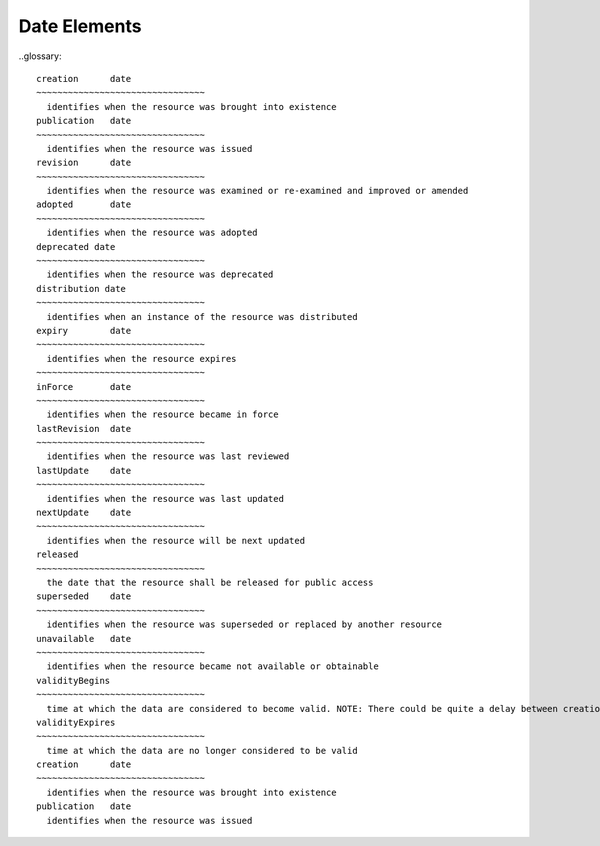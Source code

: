Date Elements 
======================

..glossary::

  creation	date
  ~~~~~~~~~~~~~~~~~~~~~~~~~~~~~~~~
    identifies when the resource was brought into existence
  publication	date
  ~~~~~~~~~~~~~~~~~~~~~~~~~~~~~~~~
    identifies when the resource was issued
  revision	date
  ~~~~~~~~~~~~~~~~~~~~~~~~~~~~~~~~
    identifies when the resource was examined or re-examined and improved or amended
  adopted	date
  ~~~~~~~~~~~~~~~~~~~~~~~~~~~~~~~~
    identifies when the resource was adopted
  deprecated date 
  ~~~~~~~~~~~~~~~~~~~~~~~~~~~~~~~~
    identifies when the resource was deprecated
  distribution date
  ~~~~~~~~~~~~~~~~~~~~~~~~~~~~~~~~
    identifies when an instance of the resource was distributed
  expiry	date 
  ~~~~~~~~~~~~~~~~~~~~~~~~~~~~~~~~
    identifies when the resource expires
  ~~~~~~~~~~~~~~~~~~~~~~~~~~~~~~~~
  inForce	date 
  ~~~~~~~~~~~~~~~~~~~~~~~~~~~~~~~~
    identifies when the resource became in force
  lastRevision	date 
  ~~~~~~~~~~~~~~~~~~~~~~~~~~~~~~~~
    identifies when the resource was last reviewed
  lastUpdate	date
  ~~~~~~~~~~~~~~~~~~~~~~~~~~~~~~~~
    identifies when the resource was last updated
  nextUpdate	date
  ~~~~~~~~~~~~~~~~~~~~~~~~~~~~~~~~
    identifies when the resource will be next updated
  released
  ~~~~~~~~~~~~~~~~~~~~~~~~~~~~~~~~
    the date that the resource shall be released for public access
  superseded	date
  ~~~~~~~~~~~~~~~~~~~~~~~~~~~~~~~~
    identifies when the resource was superseded or replaced by another resource
  unavailable	date
  ~~~~~~~~~~~~~~~~~~~~~~~~~~~~~~~~
    identifies when the resource became not available or obtainable
  validityBegins
  ~~~~~~~~~~~~~~~~~~~~~~~~~~~~~~~~
    time at which the data are considered to become valid. NOTE: There could be quite a delay between creation and validity begins
  validityExpires
  ~~~~~~~~~~~~~~~~~~~~~~~~~~~~~~~~
    time at which the data are no longer considered to be valid
  creation	date
  ~~~~~~~~~~~~~~~~~~~~~~~~~~~~~~~~
    identifies when the resource was brought into existence
  publication	date 
    identifies when the resource was issued
